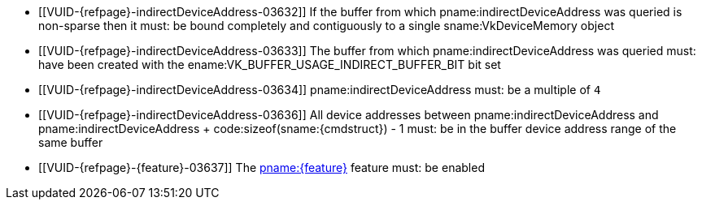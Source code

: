 // Copyright 2019-2025 The Khronos Group Inc.
//
// SPDX-License-Identifier: CC-BY-4.0

// Common Valid Usage
// Common to trace rays indirect commands

  * [[VUID-{refpage}-indirectDeviceAddress-03632]]
    If the buffer from which pname:indirectDeviceAddress was queried is
    non-sparse then it must: be bound completely and contiguously to a
    single sname:VkDeviceMemory object
  * [[VUID-{refpage}-indirectDeviceAddress-03633]]
    The buffer from which pname:indirectDeviceAddress was queried must: have
    been created with the ename:VK_BUFFER_USAGE_INDIRECT_BUFFER_BIT bit set
  * [[VUID-{refpage}-indirectDeviceAddress-03634]]
    pname:indirectDeviceAddress must: be a multiple of `4`
  * [[VUID-{refpage}-indirectDeviceAddress-03636]]
    All device addresses between pname:indirectDeviceAddress and
    [eq]#pname:indirectDeviceAddress {plus} code:sizeof(sname:{cmdstruct}) -
    1# must: be in the buffer device address range of the same buffer
  * [[VUID-{refpage}-{feature}-03637]]
    The <<features-{feature}, pname:{feature}>> feature must: be enabled
ifdef::VK_NV_ray_tracing_motion_blur[]
  * [[VUID-{refpage}-rayTracingMotionBlurPipelineTraceRaysIndirect-04951]]
    If the bound ray tracing pipeline was created with
    ename:VK_PIPELINE_CREATE_RAY_TRACING_ALLOW_MOTION_BIT_NV
    sname:VkPhysicalDeviceRayTracingMotionBlurFeaturesNV::pname:rayTracingMotionBlurPipelineTraceRaysIndirect
    feature must: be enabled
endif::VK_NV_ray_tracing_motion_blur[]

// Common Valid Usage
